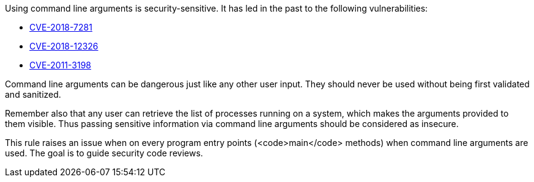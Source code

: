 Using command line arguments is security-sensitive. It has led in the past to the following vulnerabilities:

* http://cve.mitre.org/cgi-bin/cvename.cgi?name=CVE-2018-7281[CVE-2018-7281]
* http://cve.mitre.org/cgi-bin/cvename.cgi?name=CVE-2018-12326[CVE-2018-12326]
* http://cve.mitre.org/cgi-bin/cvename.cgi?name=CVE-2011-3198[CVE-2011-3198]

Command line arguments can be dangerous just like any other user input. They should never be used without being first validated and sanitized.

Remember also that any user can retrieve the list of processes running on a system, which makes the arguments provided to them visible. Thus passing sensitive information via command line arguments should be considered as insecure.

This rule raises an issue when on every program entry points (<code>main</code> methods) when command line arguments are used. The goal is to guide security code reviews.
